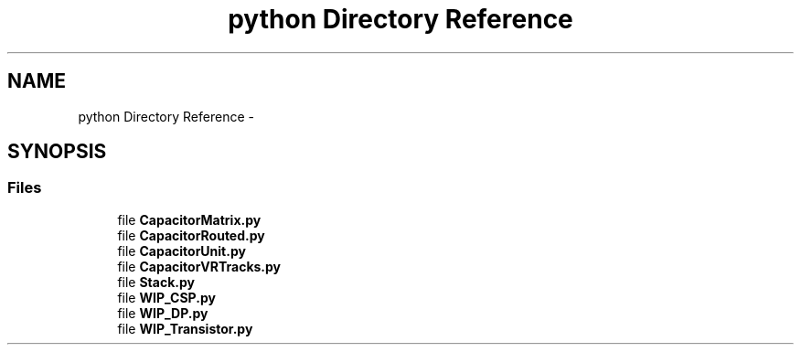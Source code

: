 .TH "python Directory Reference" 3 "Thu Mar 19 2020" "Version 1.0" "Oroshi - Analog Devices Layout" \" -*- nroff -*-
.ad l
.nh
.SH NAME
python Directory Reference \- 
.SH SYNOPSIS
.br
.PP
.SS "Files"

.in +1c
.ti -1c
.RI "file \fBCapacitorMatrix\&.py\fP"
.br
.ti -1c
.RI "file \fBCapacitorRouted\&.py\fP"
.br
.ti -1c
.RI "file \fBCapacitorUnit\&.py\fP"
.br
.ti -1c
.RI "file \fBCapacitorVRTracks\&.py\fP"
.br
.ti -1c
.RI "file \fBStack\&.py\fP"
.br
.ti -1c
.RI "file \fBWIP_CSP\&.py\fP"
.br
.ti -1c
.RI "file \fBWIP_DP\&.py\fP"
.br
.ti -1c
.RI "file \fBWIP_Transistor\&.py\fP"
.br
.in -1c
